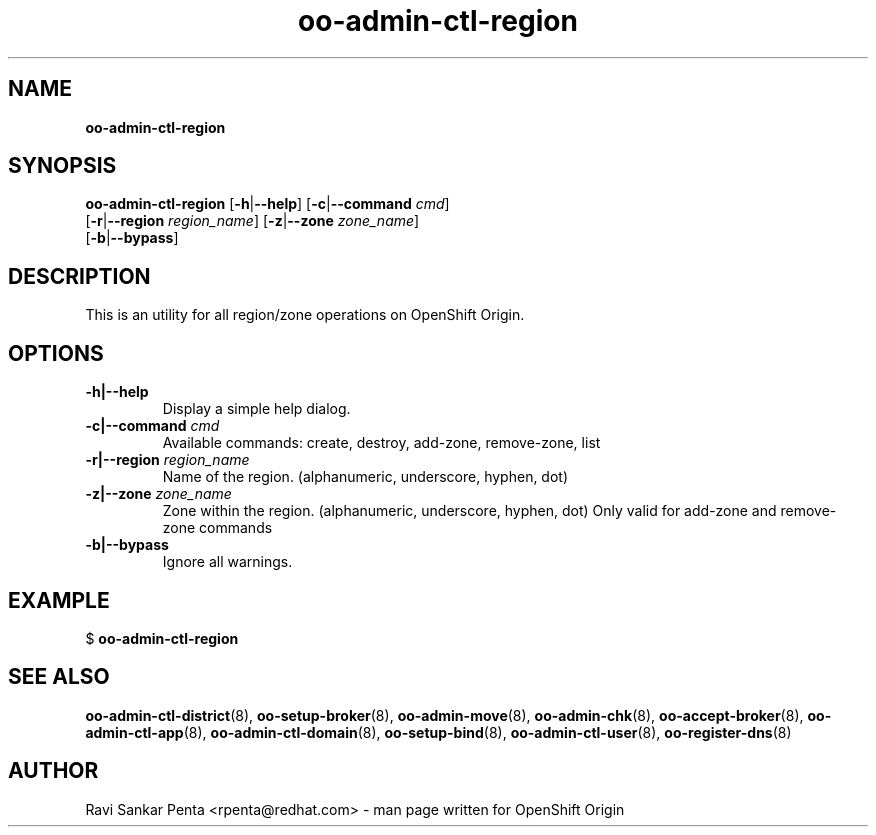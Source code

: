 .\" Text automatically generated by txt2man
.TH oo-admin-ctl-region 8 "09 January 2014" "" ""
.SH NAME
\fBoo-admin-ctl-region
\fB
.SH SYNOPSIS
.nf
.fam C
\fBoo-admin-ctl-region\fP [\fB-h\fP|\fB--help\fP] [\fB-c\fP|\fB--command\fP \fIcmd\fP]
[\fB-r\fP|\fB--region\fP \fIregion_name\fP] [\fB-z\fP|\fB--zone\fP \fIzone_name\fP]
[\fB-b\fP|\fB--bypass\fP]

.fam T
.fi
.fam T
.fi
.SH DESCRIPTION
This is an utility for all region/zone operations on OpenShift Origin.
.SH OPTIONS
.TP
.B
\fB-h\fP|\fB--help\fP
Display a simple help dialog.
.TP
.B
\fB-c\fP|\fB--command\fP \fIcmd\fP
Available commands: create, destroy, add-zone, remove-zone, list
.TP
.B
\fB-r\fP|\fB--region\fP \fIregion_name\fP
Name of the region. (alphanumeric, underscore, hyphen, dot)
.TP
.B
\fB-z\fP|\fB--zone\fP \fIzone_name\fP
Zone within the region. (alphanumeric, underscore, hyphen, dot)
Only valid for add-zone and remove-zone commands
.TP
.B
\fB-b\fP|\fB--bypass\fP
Ignore all warnings.
.SH EXAMPLE

$ \fBoo-admin-ctl-region\fP
.SH SEE ALSO
\fBoo-admin-ctl-district\fP(8), \fBoo-setup-broker\fP(8), \fBoo-admin-move\fP(8),
\fBoo-admin-chk\fP(8), \fBoo-accept-broker\fP(8), \fBoo-admin-ctl-app\fP(8),
\fBoo-admin-ctl-domain\fP(8), \fBoo-setup-bind\fP(8),
\fBoo-admin-ctl-user\fP(8), \fBoo-register-dns\fP(8)
.SH AUTHOR
Ravi Sankar Penta <rpenta@redhat.com> - man page written for OpenShift Origin 
